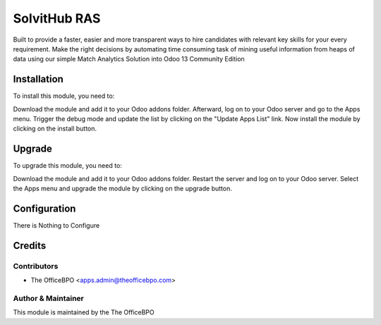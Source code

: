 ==================
SolvitHub RAS
==================

Built to provide a faster, easier and more transparent ways to hire candidates with relevant key skills for
your every requirement. Make the right decisions by automating time consuming task of mining useful
information from heaps of data using our simple Match Analytics Solution into Odoo 13 Community Edition

Installation
============

To install this module, you need to:

Download the module and add it to your Odoo addons folder. Afterward, log on to
your Odoo server and go to the Apps menu. Trigger the debug mode and update the
list by clicking on the "Update Apps List" link. Now install the module by
clicking on the install button.

Upgrade
============

To upgrade this module, you need to:

Download the module and add it to your Odoo addons folder. Restart the server
and log on to your Odoo server. Select the Apps menu and upgrade the module by
clicking on the upgrade button.


Configuration
=============

There is Nothing to Configure


Credits
=======

Contributors
------------

* The OfficeBPO <apps.admin@theofficebpo.com>


Author & Maintainer
-------------------

This module is maintained by the The OfficeBPO